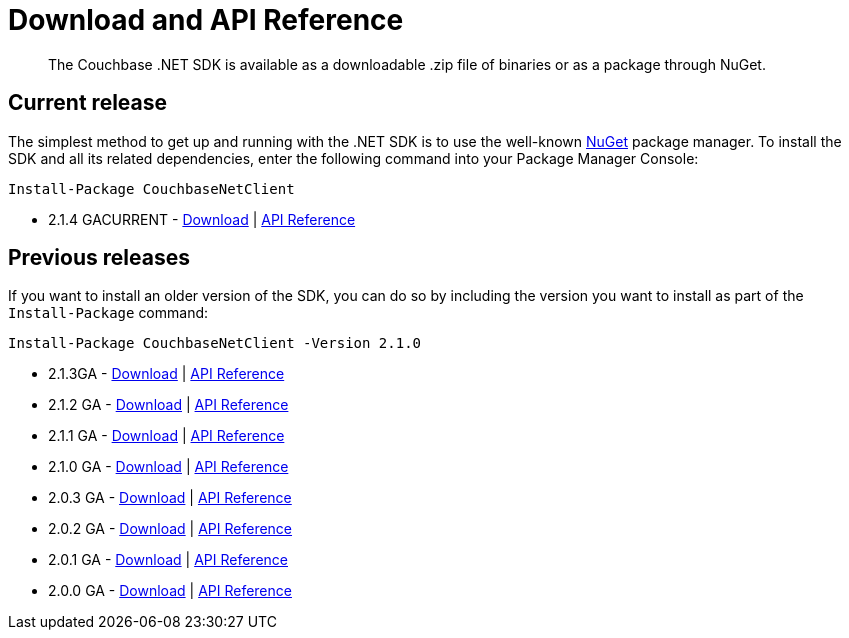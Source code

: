 = Download and API Reference
:page-topic-type: concept

[abstract]
The Couchbase .NET SDK is available as a downloadable .zip file of binaries or as a package through NuGet.

== Current release

The simplest method to get up and running with the .NET SDK is to use the well-known https://www.nuget.org[NuGet^] package manager.
To install the SDK and all its related dependencies, enter the following command into your Package Manager Console:

[source,cmd]
----
Install-Package CouchbaseNetClient
----

* 2.1.4 GACURRENT - http://packages.couchbase.com.s3.amazonaws.com/clients/net/2.1/Couchbase-Net-Client-2.1.4.zip[Download^] | http://docs.couchbase.com/sdk-api/couchbase-net-client-2.1.0/[API Reference^]

== Previous releases

If you want to install an older version of the SDK, you can do so by including the version you want to install as part of the [.cmd]`Install-Package` command:

[source,cmd]
----
Install-Package CouchbaseNetClient -Version 2.1.0
----

* 2.1.3GA - http://packages.couchbase.com.s3.amazonaws.com/clients/net/2.1/Couchbase-Net-Client-2.1.3.zip[Download^] | http://docs.couchbase.com/sdk-api/couchbase-net-client-2.1.0/[API Reference^]
* 2.1.2 GA - http://packages.couchbase.com.s3.amazonaws.com/clients/net/2.1/Couchbase-Net-Client-2.1.2.zip[Download^] | http://docs.couchbase.com/sdk-api/couchbase-net-client-2.1.0/[API Reference^]
* 2.1.1 GA - http://packages.couchbase.com.s3.amazonaws.com/clients/net/2.1/Couchbase-Net-Client-2.1.1.zip[Download^] | http://docs.couchbase.com/sdk-api/couchbase-net-client-2.1.0/[API Reference^]
* 2.1.0 GA - http://packages.couchbase.com.s3.amazonaws.com/clients/net/2.1/Couchbase-Net-Client-2.1.0.zip[Download^] | http://docs.couchbase.com/sdk-api/couchbase-net-client-2.1.0/[API Reference^]
* 2.0.3 GA - http://packages.couchbase.com.s3.amazonaws.com/clients/net/2.0/Couchbase-Net-Client-2.0.3.zip[Download^] | http://docs.couchbase.com/sdk-api/couchbase-net-client-2.0.3/[API Reference^]
* 2.0.2 GA - http://packages.couchbase.com.s3.amazonaws.com/clients/net/2.0/Couchbase-Net-Client-2.0.2.zip[Download^] | http://docs.couchbase.com/sdk-api/couchbase-net-client-2.0.2/[API Reference^]
* 2.0.1 GA - http://packages.couchbase.com.s3.amazonaws.com/clients/net/2.0/Couchbase-Net-Client-2.0.1.zip[Download^] | http://docs.couchbase.com/sdk-api/couchbase-net-client-2.0.1/[API Reference^]
* 2.0.0 GA - http://packages.couchbase.com.s3.amazonaws.com/clients/net/2.0/Couchbase-Net-Client-2.0.0%2B1.zip[Download^] | http://docs.couchbase.com/sdk-api/couchbase-net-client-2.0.0/[API Reference^]
